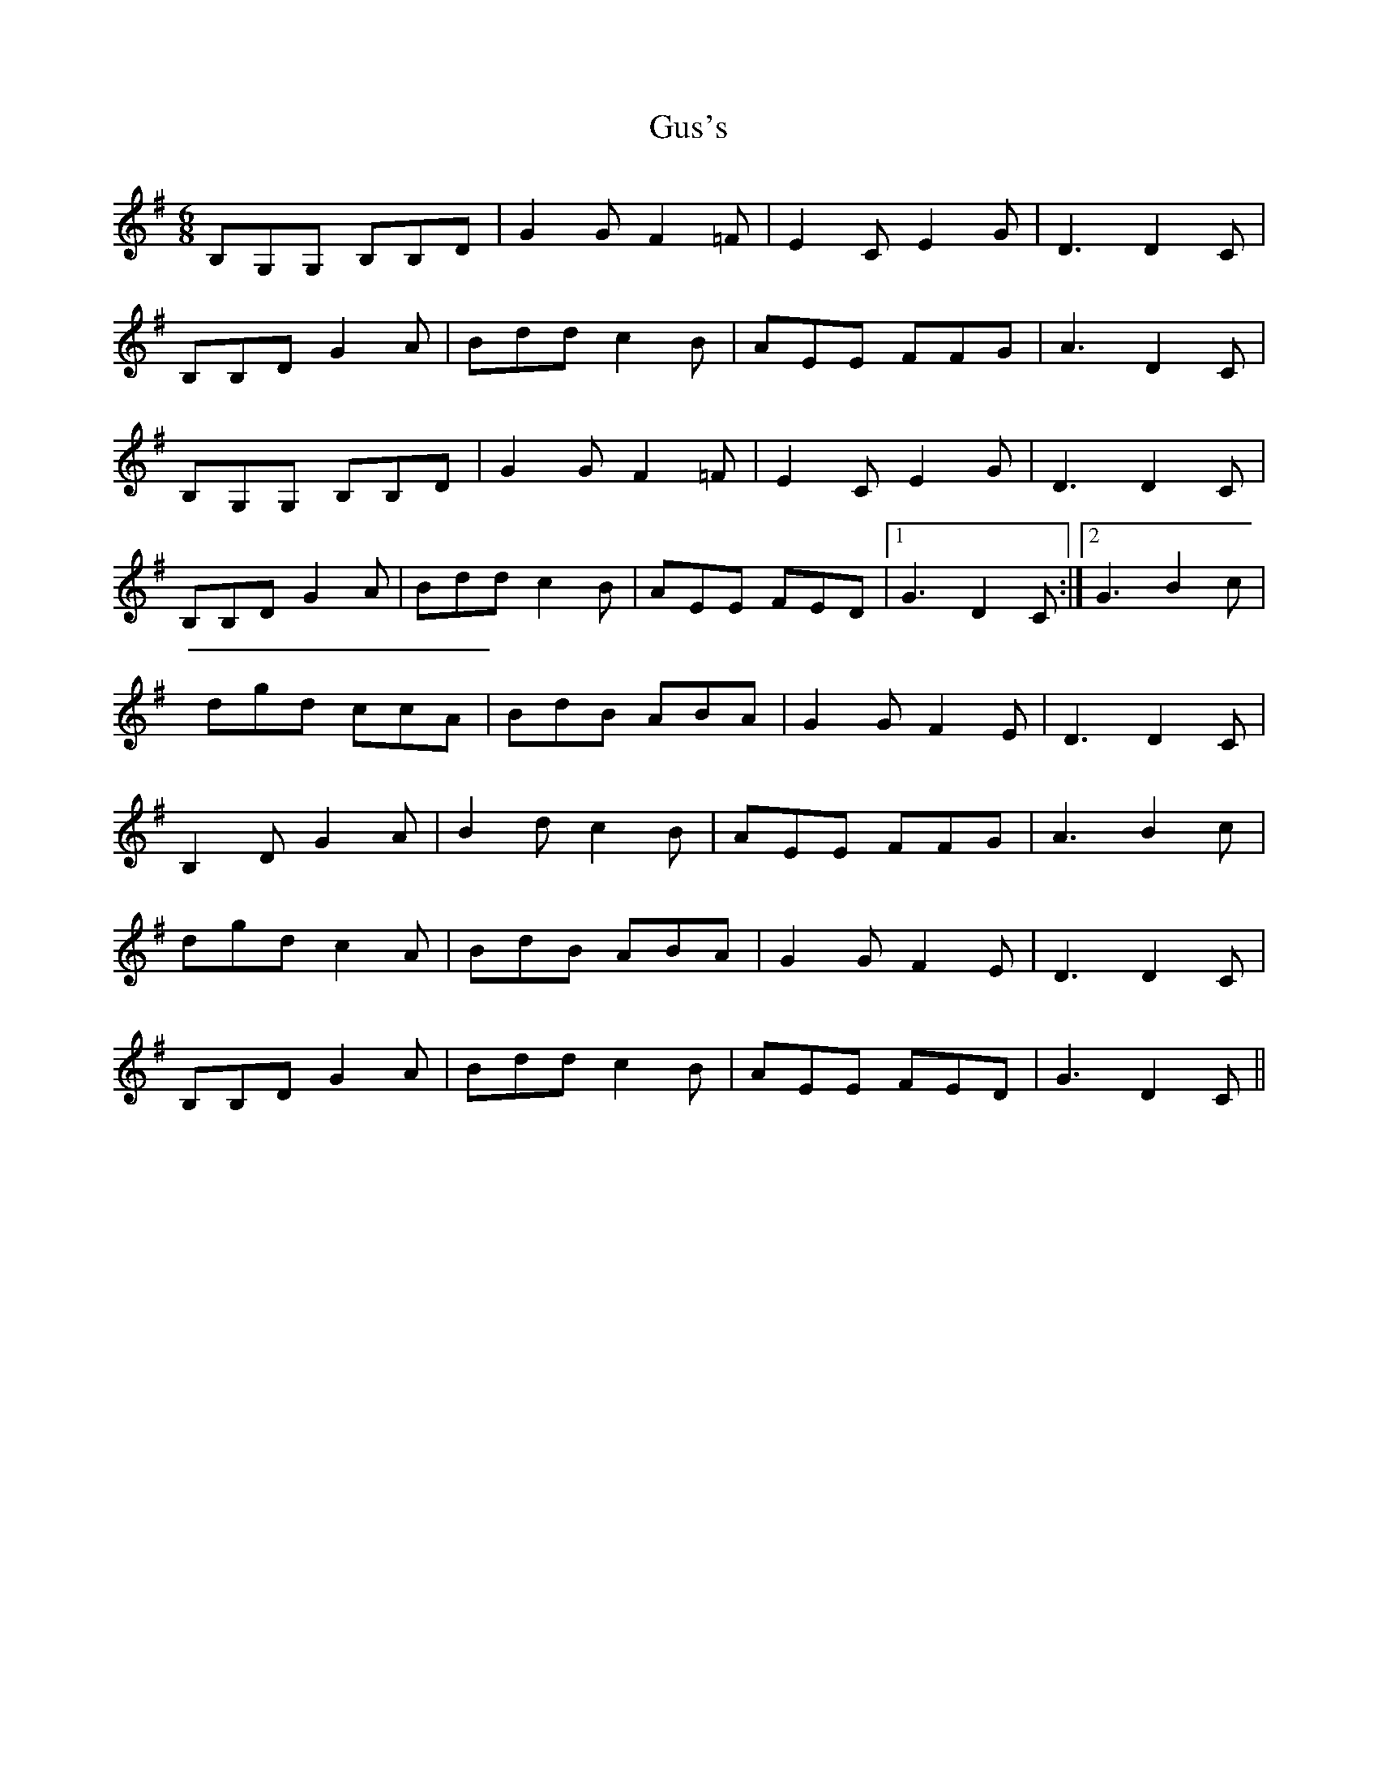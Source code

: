 X: 1
T: Gus's
Z: DetlefS
S: https://thesession.org/tunes/15607#setting29274
R: jig
M: 6/8
L: 1/8
K: Gmaj
B,G,G, B,B,D|G2G F2=F|E2C E2G|D3 D2C|
B,B,D G2A|Bdd c2B|AEE FFG|A3 D2C|
B,G,G, B,B,D|G2G F2=F|E2C E2G|D3 D2C|
B,B,D G2A|Bdd c2B|AEE FED|1 G3 D2C:|2 G3B2c|
dgd ccA|BdB ABA|G2G F2E|D3 D2C|
B,2D G2A|B2d c2B|AEE FFG|A3 B2c|
dgd c2A|BdB ABA|G2G F2E|D3 D2C|
B,B,D G2A|Bdd c2B|AEE FED|G3 D2C||
